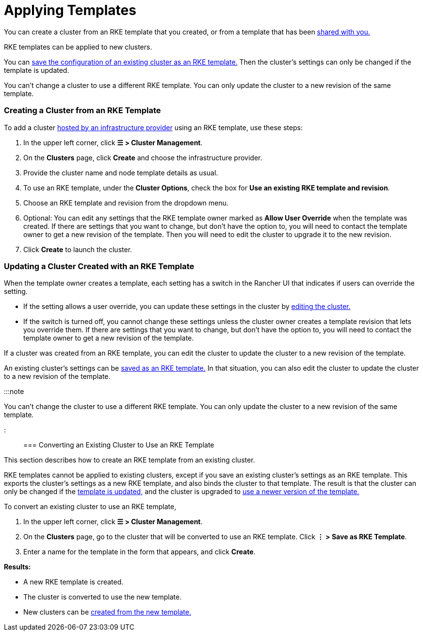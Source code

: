 = Applying Templates

+++<head>++++++<link rel="canonical" href="https://ranchermanager.docs.rancher.com/how-to-guides/new-user-guides/authentication-permissions-and-global-configuration/about-rke1-templates/apply-templates">++++++</link>++++++</head>+++

You can create a cluster from an RKE template that you created, or from a template that has been xref:access-or-share-templates.adoc[shared with you.]

RKE templates can be applied to new clusters.

You can <<converting-an-existing-cluster-to-use-an-rke-template,save the configuration of an existing cluster as an RKE template.>> Then the cluster's settings can only be changed if the template is updated.

You can't change a cluster to use a different RKE template. You can only update the cluster to a new revision of the same template.

=== Creating a Cluster from an RKE Template

To add a cluster xref:../../launch-kubernetes-with-rancher/launch-kubernetes-with-rancher.adoc[hosted by an infrastructure provider] using an RKE template, use these steps:

. In the upper left corner, click *☰ > Cluster Management*.
. On the *Clusters* page, click *Create* and choose the infrastructure provider.
. Provide the cluster name and node template details as usual.
. To use an RKE template, under the *Cluster Options*, check the box for *Use an existing RKE template and revision*.
. Choose an RKE template and revision from the dropdown menu.
. Optional: You can edit any settings that the RKE template owner marked as *Allow User Override* when the template was created. If there are settings that you want to change, but don't have the option to, you will need to contact the template owner to get a new revision of the template. Then you will need to edit the cluster to upgrade it to the new revision.
. Click *Create* to launch the cluster.

=== Updating a Cluster Created with an RKE Template

When the template owner creates a template, each setting has a switch in the Rancher UI that indicates if users can override the setting.

* If the setting allows a user override, you can update these settings in the cluster by xref:../../../../reference-guides/cluster-configuration/cluster-configuration.adoc[editing the cluster.]
* If the switch is turned off, you cannot change these settings unless the cluster owner creates a template revision that lets you override them. If there are settings that you want to change, but don't have the option to, you will need to contact the template owner to get a new revision of the template.

If a cluster was created from an RKE template, you can edit the cluster to update the cluster to a new revision of the template.

An existing cluster's settings can be <<converting-an-existing-cluster-to-use-an-rke-template,saved as an RKE template.>> In that situation, you can also edit the cluster to update the cluster to a new revision of the template.

:::note

You can't change the cluster to use a different RKE template. You can only update the cluster to a new revision of the same template.

:::

=== Converting an Existing Cluster to Use an RKE Template

This section describes how to create an RKE template from an existing cluster.

RKE templates cannot be applied to existing clusters, except if you save an existing cluster's settings as an RKE template. This exports the cluster's settings as a new RKE template, and also binds the cluster to that template. The result is that the cluster can only be changed if the link:manage-rke1-templates.md#updating-a-template[template is updated,] and the cluster is upgraded to link:manage-rke1-templates.md#upgrading-a-cluster-to-use-a-new-template-revision[use a newer version of the template.]

To convert an existing cluster to use an RKE template,

. In the upper left corner, click *☰ > Cluster Management*.
. On the *Clusters* page, go to the cluster that will be converted to use an RKE template. Click *⋮  > Save as RKE Template*.
. Enter a name for the template in the form that appears, and click *Create*.

*Results:*

* A new RKE template is created.
* The cluster is converted to use the new template.
* New clusters can be link:apply-templates.md#creating-a-cluster-from-an-rke-template[created from the new template.]
